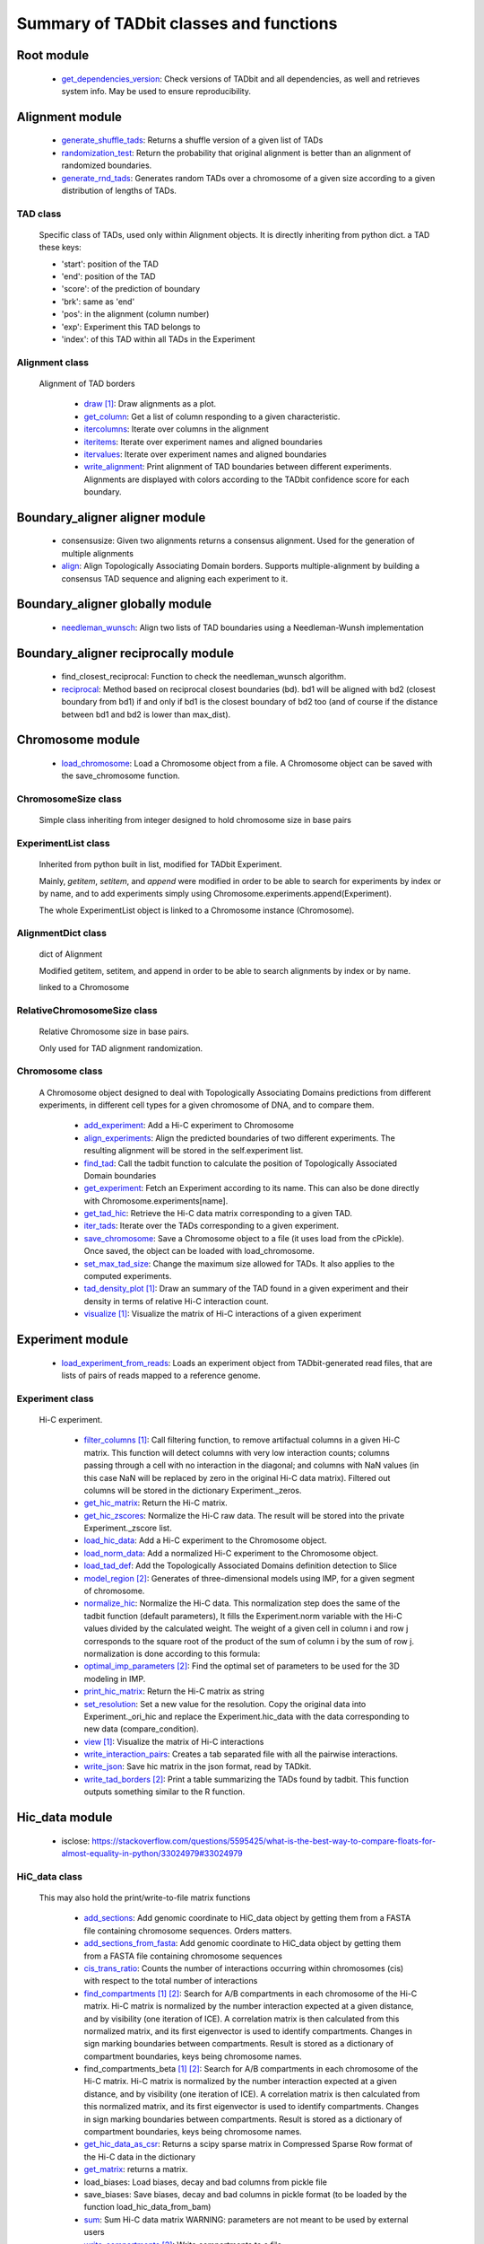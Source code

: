 =======================================
Summary of TADbit classes and functions
=======================================


Root module
-----------

   - `get_dependencies_version <http://3dgenomes.github.io/TADbit/reference/reference_utils.html#pytadbit.get_dependencies_version>`_: Check versions of TADbit and all dependencies, as well and retrieves system                                             info. May be used to ensure reproducibility.

Alignment module
----------------

   - `generate_shuffle_tads <http://3dgenomes.github.io/TADbit/reference/reference_boundary_alignment.html#pytadbit.alignment.generate_shuffle_tads>`_: Returns a shuffle version of a given list of TADs

   - `randomization_test <http://3dgenomes.github.io/TADbit/reference/reference_boundary_alignment.html#pytadbit.alignment.randomization_test>`_: Return the probability that original alignment is better than an                                             alignment of randomized boundaries.

   - `generate_rnd_tads <http://3dgenomes.github.io/TADbit/reference/reference_boundary_alignment.html#pytadbit.alignment.generate_rnd_tads>`_: Generates random TADs over a chromosome of a given size according to a given                                             distribution of lengths of TADs.

TAD class
+++++++++
                      Specific class of TADs, used only within Alignment objects.
                      It is directly inheriting from python dict.
                      a TAD these keys:
                      
                      - 'start': position of the TAD
                      - 'end': position of the TAD
                      - 'score': of the prediction of boundary
                      - 'brk': same as 'end'
                      - 'pos': in the alignment (column number)
                      - 'exp': Experiment this TAD belongs to
                      - 'index': of this TAD within all TADs in the Experiment

Alignment class
+++++++++++++++
    Alignment of TAD borders

      - `draw <http://3dgenomes.github.io/TADbit/reference/reference_boundary_alignment.html#pytadbit.alignment.Alignment.draw>`_ [#first]_: Draw alignments as a plot.

      - `get_column <http://3dgenomes.github.io/TADbit/reference/reference_boundary_alignment.html#pytadbit.alignment.Alignment.get_column>`_: Get a list of column responding to a given characteristic.

      - `itercolumns <http://3dgenomes.github.io/TADbit/reference/reference_boundary_alignment.html#pytadbit.alignment.Alignment.itercolumns>`_: Iterate over columns in the alignment

      - `iteritems <http://3dgenomes.github.io/TADbit/reference/reference_boundary_alignment.html#pytadbit.alignment.Alignment.iteritems>`_: Iterate over experiment names and aligned boundaries

      - `itervalues <http://3dgenomes.github.io/TADbit/reference/reference_boundary_alignment.html#pytadbit.alignment.Alignment.itervalues>`_: Iterate over experiment names and aligned boundaries

      - `write_alignment <http://3dgenomes.github.io/TADbit/reference/reference_boundary_alignment.html#pytadbit.alignment.Alignment.write_alignment>`_: Print alignment of TAD boundaries between different experiments.                                             Alignments are displayed with colors according to the TADbit                                             confidence score for each boundary.

Boundary_aligner aligner module
-------------------------------

   - consensusize:                           Given two alignments returns a consensus alignment. Used for the generation                                             of multiple alignments

   - `align <http://3dgenomes.github.io/TADbit/reference/reference_aligner.html#pytadbit.boundary_aligner.aligner.align>`_: Align Topologically Associating Domain borders. Supports multiple-alignment                                             by building a consensus TAD sequence and aligning each experiment to it.

Boundary_aligner globally module
--------------------------------

   - `needleman_wunsch <http://3dgenomes.github.io/TADbit/reference/reference_aligner.html#pytadbit.boundary_aligner.globally.needleman_wunsch>`_: Align two lists of TAD boundaries using a Needleman-Wunsh implementation

Boundary_aligner reciprocally module
------------------------------------

   - find_closest_reciprocal:                Function to check the needleman_wunsch algorithm.

   - `reciprocal <http://3dgenomes.github.io/TADbit/reference/reference_aligner.html#pytadbit.boundary_aligner.reciprocally.reciprocal>`_: Method based on reciprocal closest boundaries (bd). bd1 will be aligned                                             with bd2 (closest boundary from bd1) if and only if bd1 is the closest                                             boundary of bd2 too (and of course if the distance between bd1 and bd2 is                                             lower than max_dist).

Chromosome module
-----------------

   - `load_chromosome <http://3dgenomes.github.io/TADbit/reference/reference_chromosome.html#pytadbit.chromosome.load_chromosome>`_: Load a Chromosome object from a file. A Chromosome object can be saved with                                             the save_chromosome function.

ChromosomeSize class
++++++++++++++++++++
                      Simple class inheriting from integer designed to hold chromosome size in
                      base pairs

ExperimentList class
++++++++++++++++++++
                      Inherited from python built in list, modified for TADbit
                      Experiment.
                      
                      Mainly, `getitem`, `setitem`, and `append` were modified in order to
                      be able to search for experiments by index or by name, and to add
                      experiments simply using Chromosome.experiments.append(Experiment).
                      
                      The whole ExperimentList object is linked to a Chromosome instance
                      (Chromosome).

AlignmentDict class
+++++++++++++++++++
                      dict of Alignment
                      
                      Modified getitem, setitem, and append in order to be able to search
                      alignments by index or by name.
                      
                      linked to a Chromosome

RelativeChromosomeSize class
++++++++++++++++++++++++++++
                      Relative Chromosome size in base pairs.
                      
                      Only used for TAD alignment randomization.

Chromosome class
++++++++++++++++
    A Chromosome object designed to deal with Topologically Associating Domains
    predictions from different experiments, in different cell types for a given
    chromosome of DNA, and to compare them.

      - `add_experiment <http://3dgenomes.github.io/TADbit/reference/reference_chromosome.html#pytadbit.chromosome.Chromosome.add_experiment>`_: Add a Hi-C experiment to Chromosome

      - `align_experiments <http://3dgenomes.github.io/TADbit/reference/reference_chromosome.html#pytadbit.chromosome.Chromosome.align_experiments>`_: Align the predicted boundaries of two different experiments. The                                             resulting alignment will be stored in the self.experiment list.

      - `find_tad <http://3dgenomes.github.io/TADbit/reference/reference_chromosome.html#pytadbit.chromosome.Chromosome.find_tad>`_: Call the tadbit function to calculate the                                             position of Topologically Associated Domain boundaries

      - `get_experiment <http://3dgenomes.github.io/TADbit/reference/reference_chromosome.html#pytadbit.chromosome.Chromosome.get_experiment>`_: Fetch an Experiment according to its name.                                             This can also be done directly with Chromosome.experiments[name].

      - `get_tad_hic <http://3dgenomes.github.io/TADbit/reference/reference_chromosome.html#pytadbit.chromosome.Chromosome.get_tad_hic>`_: Retrieve the Hi-C data matrix corresponding to a given TAD.

      - `iter_tads <http://3dgenomes.github.io/TADbit/reference/reference_chromosome.html#pytadbit.chromosome.Chromosome.iter_tads>`_: Iterate over the TADs corresponding to a given experiment.

      - `save_chromosome <http://3dgenomes.github.io/TADbit/reference/reference_chromosome.html#pytadbit.chromosome.Chromosome.save_chromosome>`_: Save a Chromosome object to a file (it uses load from                                             the cPickle). Once saved, the object can be loaded with                                             load_chromosome.

      - `set_max_tad_size <http://3dgenomes.github.io/TADbit/reference/reference_chromosome.html#pytadbit.chromosome.Chromosome.set_max_tad_size>`_: Change the maximum size allowed for TADs. It also applies to the                                             computed experiments.

      - `tad_density_plot <http://3dgenomes.github.io/TADbit/reference/reference_chromosome.html#pytadbit.chromosome.Chromosome.tad_density_plot>`_ [#first]_: Draw an summary of the TAD found in a given experiment and their density                                             in terms of relative Hi-C interaction count.

      - `visualize <http://3dgenomes.github.io/TADbit/reference/reference_chromosome.html#pytadbit.chromosome.Chromosome.visualize>`_ [#first]_: Visualize the matrix of Hi-C interactions of a given experiment

Experiment module
-----------------

   - `load_experiment_from_reads <http://3dgenomes.github.io/TADbit/reference/reference_experiment.html#pytadbit.experiment.load_experiment_from_reads>`_: Loads an experiment object from TADbit-generated read files, that are lists                                             of pairs of reads mapped to a reference genome.

Experiment class
++++++++++++++++
    Hi-C experiment.

      - `filter_columns <http://3dgenomes.github.io/TADbit/reference/reference_experiment.html#pytadbit.experiment.Experiment.filter_columns>`_ [#first]_: Call filtering function, to remove artifactual columns in a given Hi-C                                             matrix. This function will detect columns with very low interaction                                             counts; columns passing through a cell with no interaction in the                                             diagonal; and columns with NaN values (in this case NaN will be replaced                                             by zero in the original Hi-C data matrix). Filtered out columns will be                                             stored in the dictionary Experiment._zeros.

      - `get_hic_matrix <http://3dgenomes.github.io/TADbit/reference/reference_experiment.html#pytadbit.experiment.Experiment.get_hic_matrix>`_: Return the Hi-C matrix.

      - `get_hic_zscores <http://3dgenomes.github.io/TADbit/reference/reference_experiment.html#pytadbit.experiment.Experiment.get_hic_zscores>`_: Normalize the Hi-C raw data. The result will be stored into                                             the private Experiment._zscore list.

      - `load_hic_data <http://3dgenomes.github.io/TADbit/reference/reference_experiment.html#pytadbit.experiment.Experiment.load_hic_data>`_: Add a Hi-C experiment to the Chromosome object.

      - `load_norm_data <http://3dgenomes.github.io/TADbit/reference/reference_experiment.html#pytadbit.experiment.Experiment.load_norm_data>`_: Add a normalized Hi-C experiment to the Chromosome object.

      - `load_tad_def <http://3dgenomes.github.io/TADbit/reference/reference_experiment.html#pytadbit.experiment.Experiment.load_tad_def>`_: Add the Topologically Associated Domains definition detection to Slice

      - `model_region <http://3dgenomes.github.io/TADbit/reference/reference_experiment.html#pytadbit.experiment.Experiment.model_region>`_ [#second]_: Generates of three-dimensional models using IMP, for a given segment of                                             chromosome.

      - `normalize_hic <http://3dgenomes.github.io/TADbit/reference/reference_experiment.html#pytadbit.experiment.Experiment.normalize_hic>`_: Normalize the Hi-C data. This normalization step does the same of                                             the tadbit function (default parameters),                                                                                          It fills the Experiment.norm variable with the Hi-C values divided by                                             the calculated weight.                                                                                          The weight of a given cell in column i and row j corresponds to the                                             square root of the product of the sum of column i by the sum of row                                             j.                                                                                          normalization is done according to this formula:

      - `optimal_imp_parameters <http://3dgenomes.github.io/TADbit/reference/reference_experiment.html#pytadbit.experiment.Experiment.optimal_imp_parameters>`_ [#second]_: Find the optimal set of parameters to be used for the 3D modeling in                                             IMP.

      - `print_hic_matrix <http://3dgenomes.github.io/TADbit/reference/reference_experiment.html#pytadbit.experiment.Experiment.print_hic_matrix>`_: Return the Hi-C matrix as string

      - `set_resolution <http://3dgenomes.github.io/TADbit/reference/reference_experiment.html#pytadbit.experiment.Experiment.set_resolution>`_: Set a new value for the resolution. Copy the original data into                                             Experiment._ori_hic and replace the Experiment.hic_data                                             with the data corresponding to new data                                             (compare_condition).

      - `view <http://3dgenomes.github.io/TADbit/reference/reference_experiment.html#pytadbit.experiment.Experiment.view>`_ [#first]_: Visualize the matrix of Hi-C interactions

      - `write_interaction_pairs <http://3dgenomes.github.io/TADbit/reference/reference_experiment.html#pytadbit.experiment.Experiment.write_interaction_pairs>`_: Creates a tab separated file with all the pairwise interactions.

      - `write_json <http://3dgenomes.github.io/TADbit/reference/reference_experiment.html#pytadbit.experiment.Experiment.write_json>`_: Save hic matrix in the json format, read by TADkit.

      - `write_tad_borders <http://3dgenomes.github.io/TADbit/reference/reference_experiment.html#pytadbit.experiment.Experiment.write_tad_borders>`_ [#second]_: Print a table summarizing the TADs found by tadbit. This function outputs                                             something similar to the R function.

Hic_data module
---------------

   - isclose:                                https://stackoverflow.com/questions/5595425/what-is-the-best-way-to-compare-floats-for-almost-equality-in-python/33024979#33024979

HiC_data class
++++++++++++++
    This may also hold the print/write-to-file matrix functions

      - `add_sections <http://3dgenomes.github.io/TADbit/reference/reference_hic_data.html#pytadbit.parsers.hic_parser.HiC_data.add_sections>`_: Add genomic coordinate to HiC_data object by getting them from a FASTA                                             file containing chromosome sequences. Orders matters.

      - `add_sections_from_fasta <http://3dgenomes.github.io/TADbit/reference/reference_hic_data.html#pytadbit.parsers.hic_parser.HiC_data.add_sections_from_fasta>`_: Add genomic coordinate to HiC_data object by getting them from a FASTA                                             file containing chromosome sequences

      - `cis_trans_ratio <http://3dgenomes.github.io/TADbit/reference/reference_hic_data.html#pytadbit.parsers.hic_parser.HiC_data.cis_trans_ratio>`_: Counts the number of interactions occurring within chromosomes (cis) with                                             respect to the total number of interactions

      - `find_compartments <http://3dgenomes.github.io/TADbit/reference/reference_hic_data.html#pytadbit.parsers.hic_parser.HiC_data.find_compartments>`_ [#first]_ [#second]_: Search for A/B compartments in each chromosome of the Hi-C matrix.                                             Hi-C matrix is normalized by the number interaction expected at a given                                             distance, and by visibility (one iteration of ICE). A correlation matrix                                             is then calculated from this normalized matrix, and its first                                             eigenvector is used to identify compartments. Changes in sign marking                                             boundaries between compartments.                                             Result is stored as a dictionary of compartment boundaries, keys being                                             chromosome names.

      - find_compartments_beta [#first]_ [#second]_: Search for A/B compartments in each chromosome of the Hi-C matrix.                                             Hi-C matrix is normalized by the number interaction expected at a given                                             distance, and by visibility (one iteration of ICE). A correlation matrix                                             is then calculated from this normalized matrix, and its first                                             eigenvector is used to identify compartments. Changes in sign marking                                             boundaries between compartments.                                             Result is stored as a dictionary of compartment boundaries, keys being                                             chromosome names.

      - `get_hic_data_as_csr <http://3dgenomes.github.io/TADbit/reference/reference_hic_data.html#pytadbit.parsers.hic_parser.HiC_data.get_hic_data_as_csr>`_: Returns a scipy sparse matrix in Compressed Sparse Row format of the Hi-C data in the dictionary

      - `get_matrix <http://3dgenomes.github.io/TADbit/reference/reference_hic_data.html#pytadbit.parsers.hic_parser.HiC_data.get_matrix>`_: returns a matrix.

      - load_biases:                         Load biases, decay and bad columns from pickle file

      - save_biases:                         Save biases, decay and bad columns in pickle format (to be loaded by                                             the function load_hic_data_from_bam)

      - `sum <http://3dgenomes.github.io/TADbit/reference/reference_hic_data.html#pytadbit.parsers.hic_parser.HiC_data.sum>`_: Sum Hi-C data matrix                                             WARNING: parameters are not meant to be used by external users

      - `write_compartments <http://3dgenomes.github.io/TADbit/reference/reference_hic_data.html#pytadbit.parsers.hic_parser.HiC_data.write_compartments>`_ [#second]_: Write compartments to a file.

      - `write_coord_table <http://3dgenomes.github.io/TADbit/reference/reference_hic_data.html#pytadbit.parsers.hic_parser.HiC_data.write_coord_table>`_: writes a coordinate table to a file.

      - `write_matrix <http://3dgenomes.github.io/TADbit/reference/reference_hic_data.html#pytadbit.parsers.hic_parser.HiC_data.write_matrix>`_: writes the matrix to a file.

      - `yield_matrix <http://3dgenomes.github.io/TADbit/reference/reference_hic_data.html#pytadbit.parsers.hic_parser.HiC_data.yield_matrix>`_: Yields a matrix line by line.                                             Bad row/columns are returned as null row/columns.

Mapping module
--------------

   - gt_reads:                               Compare reads accounting for multicontacts

   - `get_intersection <http://3dgenomes.github.io/TADbit/reference/reference_mapping.html#pytadbit.mapping.get_intersection>`_: Merges the two files corresponding to each reads sides. Reads found in both                                             files are merged and written in an output file.                                                                                          Dealing with multiple contacts:                                             - a pairwise contact is created for each possible combnation of the                                             multicontacts.                                             - if no other fragment from this read are mapped than, both are kept                                             - otherwise, they are merged into one longer (as if they were mapped                                             in the positive strand)

   - eq_reads:                               Compare reads accounting for multicontacts

   - merge_bams:                             Merge two bam files with samtools into one.

   - `merge_2d_beds <http://3dgenomes.github.io/TADbit/reference/reference_mapping.html#pytadbit.mapping.merge_2d_beds>`_: Merge two result files (file resulting from get_intersection or from                                             the filtering) into one.

Mapping analyze module
----------------------

   - `eig_correlate_matrices <http://3dgenomes.github.io/TADbit/reference/reference_mapping.html#pytadbit.mapping.analyze.eig_correlate_matrices>`_ [#first]_ [#second]_: Compare the interactions of two Hi-C matrices using their 6 first                                             eigenvectors, with Pearson correlation

   - `plot_genomic_distribution <http://3dgenomes.github.io/TADbit/reference/reference_mapping.html#pytadbit.mapping.analyze.plot_genomic_distribution>`_ [#first]_ [#second]_: Plot the number of reads in bins along the genome (or along a given                                             chromosome).

   - `plot_strand_bias_by_distance <http://3dgenomes.github.io/TADbit/reference/reference_mapping.html#pytadbit.mapping.analyze.plot_strand_bias_by_distance>`_ [#first]_: Classify reads into four categories depending on the strand on which each                                             of its end is mapped, and plots the proportion of each of these categories                                             in function of the genomic distance between them.                                                                                          Only full mapped reads mapped on two diferent restriction fragments (still                                             same chromosome) are considered.                                                                                          The four categories are:                                             - Both read-ends mapped on the same strand (forward)                                             - Both read-ends mapped on the same strand (reverse)                                             - Both read-ends mapped on the different strand (facing), like extra-dangling-ends                                             - Both read-ends mapped on the different strand (opposed), like extra-self-circles

   - `hic_map <http://3dgenomes.github.io/TADbit/reference/reference_mapping.html#pytadbit.mapping.analyze.hic_map>`_ [#first]_ [#second]_: function to retrieve data from HiC-data object. Data can be stored as                                             a square matrix, or drawn using matplotlib

   - `correlate_matrices <http://3dgenomes.github.io/TADbit/reference/reference_mapping.html#pytadbit.mapping.analyze.correlate_matrices>`_ [#first]_ [#second]_: Compare the interactions of two Hi-C matrices at a given distance,                                             with Spearman rank correlation.                                                                                          Also computes the SCC reproducibility score as in HiCrep (see                                             https://doi.org/10.1101/gr.220640.117).

   - get_reproducibility:                    Compute reproducibility score similarly to HiC-spector                                             (https://doi.org/10.1093/bioinformatics/btx152)

   - `plot_iterative_mapping <http://3dgenomes.github.io/TADbit/reference/reference_mapping.html#pytadbit.mapping.analyze.plot_iterative_mapping>`_ [#first]_: Plots the number of reads mapped at each step of the mapping process (in the                                             case of the iterative mapping, each step is mapping process with a given                                             size of fragments).

   - `plot_distance_vs_interactions <http://3dgenomes.github.io/TADbit/reference/reference_mapping.html#pytadbit.mapping.analyze.plot_distance_vs_interactions>`_ [#first]_: Plot the number of interactions observed versus the genomic distance between                                             the mapped ends of the read. The slope is expected to be around -1, in                                             logarithmic scale and between 700 kb and 10 Mb (according to the prediction                                             of the fractal globule model).

   - fragment_size [#first]_:                Plots the distribution of dangling-ends lengths

   - `insert_sizes <http://3dgenomes.github.io/TADbit/reference/reference_mapping.html#pytadbit.mapping.analyze.insert_sizes>`_ [#first]_: Deprecated function, use fragment_size

Mapping filter module
---------------------

   - `apply_filter <http://3dgenomes.github.io/TADbit/reference/reference_mapping.html#pytadbit.mapping.filter.apply_filter>`_ [#second]_: Create a new file with reads filtered

   - `filter_reads <http://3dgenomes.github.io/TADbit/reference/reference_mapping.html#pytadbit.mapping.filter.filter_reads>`_ [#second]_: Filter mapped pair of reads in order to remove experimental artifacts (e.g.                                             dangling-ends, self-circle, PCR artifacts

Mapping full_mapper module
--------------------------

   - transform_fastq:                        Given a FASTQ file it can split it into chunks of a given number of reads,                                             trim each read according to a start/end positions or split them into                                             restriction enzyme fragments

   - `full_mapping <http://3dgenomes.github.io/TADbit/reference/reference_mapping.html#pytadbit.mapping.full_mapper.full_mapping>`_: Maps FASTQ reads to an indexed reference genome. Mapping can be done either                                             without knowledge of the restriction enzyme used, or for experiments                                             performed without one, like Micro-C (iterative mapping), or using the                                             ligation sites created from the digested ends (fragment-based mapping).

Mapping restriction_enzymes module
----------------------------------

   - map_re_sites_nochunk:                   map all restriction enzyme (RE) sites of a given enzyme in a genome.                                             Position of a RE site is defined as the genomic coordinate of the first                                             nucleotide after the first cut (genomic coordinate starts at 1).                                                                                                                                       In the case of HindIII the genomic coordinate is this one:                                                                                          123456 789

   - religateds:                             returns the resulting list of all possible sequences after religation of two                                             digested and repaired ends.

   - `repaired <http://3dgenomes.github.io/TADbit/reference/reference_mapping.html#pytadbit.mapping.restriction_enzymes.repaired>`_: returns the resulting sequence after reparation of two digested and repaired                                             ends, marking dangling ends.

   - `map_re_sites <http://3dgenomes.github.io/TADbit/reference/reference_mapping.html#pytadbit.mapping.restriction_enzymes.map_re_sites>`_: map all restriction enzyme (RE) sites of a given enzyme in a genome.                                             Position of a RE site is defined as the genomic coordinate of the first                                             nucleotide after the first cut (genomic coordinate starts at 1).                                                                                                                                       In the case of HindIII the genomic coordinate is this one:                                                                                          123456 789

   - identify_re:                            Search most probable restriction enzyme used in the Hi-C experiment.                                             Uses binomial test and some heuristics.

   - iupac2regex:                            Convert target sites with IUPAC nomenclature to regex pattern

Modelling imp_modelling module
------------------------------

   - `generate_3d_models <http://3dgenomes.github.io/TADbit/reference/reference_modelling_structuralmodels.html#pytadbit.modelling.imp_modelling.generate_3d_models>`_ [#second]_: This function generates three-dimensional models starting from Hi-C data.                                             The final analysis will be performed on the n_keep top models.

Modelling impmodel module
-------------------------

   - `load_impmodel_from_xyz <http://3dgenomes.github.io/TADbit/reference/reference_imp_model.html#pytadbit.modelling.impmodel.load_impmodel_from_xyz>`_: Loads an IMPmodel object using an xyz file of the form:

   - `load_impmodel_from_cmm <http://3dgenomes.github.io/TADbit/reference/reference_imp_model.html#pytadbit.modelling.impmodel.load_impmodel_from_cmm>`_: Loads an IMPmodel object using an cmm file of the form:

IMPmodel class
++++++++++++++
    A container for the IMP modeling results.

      - `objective_function <http://3dgenomes.github.io/TADbit/reference/reference_imp_model.html#pytadbit.modelling.impmodel.IMPmodel.objective_function>`_ [#first]_: This function plots the objective function value per each Monte-Carlo                                             step.

Modelling impoptimizer module
-----------------------------

IMPoptimizer class
++++++++++++++++++
    This class optimizes a set of parameters (scale, kbending, maxdist, lowfreq, and
    upfreq) in order to maximize the correlation between the contact matrix computed on
    the generted models (generated by IMP, or lammps) and the input contact map.

      - `get_best_parameters_dict <http://3dgenomes.github.io/TADbit/reference/reference_imp_optimizer.html#pytadbit.imp.impoptimizer.IMPoptimizer.get_best_parameters_dict>`_: 

      - `load_from_file <http://3dgenomes.github.io/TADbit/reference/reference_imp_optimizer.html#pytadbit.imp.impoptimizer.IMPoptimizer.load_from_file>`_: Loads the optimized parameters from a file generated with the function:                                             pytadbit.modelling.impoptimizer.IMPoptimizer.write_result.                                             This function does not overwrite the parameters that were already                                             loaded or calculated.

      - `load_grid_search <http://3dgenomes.github.io/TADbit/reference/reference_imp_optimizer.html#pytadbit.imp.impoptimizer.IMPoptimizer.load_grid_search>`_: Loads one file or a list of files containing pre-calculated Structural                                             Models (keep_models parameter used). And correlate each set of models                                             with real data. Useful to run different correlation on the same data                                             avoiding to re-calculate each time the models.

      - `plot_2d <http://3dgenomes.github.io/TADbit/reference/reference_imp_optimizer.html#pytadbit.imp.impoptimizer.IMPoptimizer.plot_2d>`_ [#first]_: A grid of heatmaps representing the result of the optimization.

      - `run_grid_search <http://3dgenomes.github.io/TADbit/reference/reference_imp_optimizer.html#pytadbit.imp.impoptimizer.IMPoptimizer.run_grid_search>`_ [#second]_: This function calculates the correlation between the models generated                                             by IMP and the input data for the four main IMP parameters (scale,                                             kbending, maxdist, lowfreq and upfreq) in the given ranges of values.                                             The range can be expressed as a list.

      - `write_result <http://3dgenomes.github.io/TADbit/reference/reference_imp_optimizer.html#pytadbit.imp.impoptimizer.IMPoptimizer.write_result>`_: This function writes a log file of all the values tested for each                                             parameter, and the resulting correlation value.                                                                                          This file can be used to load or merge data a posteriori using                                             the function pytadbit.modelling.impoptimizer.IMPoptimizer.load_from_file

Modelling structuralmodel module
--------------------------------

IMPmodel class
++++++++++++++
    A container for the IMP modeling results.

      - `accessible_surface <http://3dgenomes.github.io/TADbit/reference/reference_modelling_structuralmodel.html#pytadbit.modelling.impmodel.StructuralModel.accessible_surface>`_ [#first]_: Calculates a mesh surface around the model (distance equal to input                                             **radius**) and checks if each point of this mesh could be replaced by                                             an object (i.e. a protein) of a given **radius**                                                                                          Outer part of the model can be excluded from the estimation of                                             accessible surface, as the occupancy outside the model is unknown (see                                             superradius option).

      - `center_of_mass <http://3dgenomes.github.io/TADbit/reference/reference_modelling_structuralmodel.html#pytadbit.modelling.impmodel.StructuralModel.center_of_mass>`_: Gives the center of mass of a model

      - `contour <http://3dgenomes.github.io/TADbit/reference/reference_modelling_structuralmodel.html#pytadbit.modelling.impmodel.StructuralModel.contour>`_: Total length of the model

      - `cube_side <http://3dgenomes.github.io/TADbit/reference/reference_modelling_structuralmodel.html#pytadbit.modelling.impmodel.StructuralModel.cube_side>`_: Calculates the side of a cube containing the model.

      - `cube_volume <http://3dgenomes.github.io/TADbit/reference/reference_modelling_structuralmodel.html#pytadbit.modelling.impmodel.StructuralModel.cube_volume>`_: Calculates the volume of a cube containing the model.

      - `distance <http://3dgenomes.github.io/TADbit/reference/reference_utils.html#pytadbit.utils.three_dim_stats.distance>`_: Calculates the distance between one point of the model and an external                                             coordinate

      - `inaccessible_particles <http://3dgenomes.github.io/TADbit/reference/reference_modelling_structuralmodel.html#pytadbit.modelling.impmodel.StructuralModel.inaccessible_particles>`_: Gives the number of loci/particles that are accessible to an object                                             (i.e. a protein) of a given size.

      - `longest_axe <http://3dgenomes.github.io/TADbit/reference/reference_modelling_structuralmodel.html#pytadbit.modelling.impmodel.StructuralModel.longest_axe>`_: Gives the distance between most distant particles of the model

      - `min_max_by_axis <http://3dgenomes.github.io/TADbit/reference/reference_modelling_structuralmodel.html#pytadbit.modelling.impmodel.StructuralModel.min_max_by_axis>`_: Calculates the minimum and maximum coordinates of the model

      - `persistence_length <http://3dgenomes.github.io/TADbit/reference/reference_modelling_structuralmodel.html#pytadbit.modelling.impmodel.StructuralModel.persistence_length>`_: Calculates the persistence length (Lp) of given section of the model.                                             Persistence length is calculated according to [Bystricky2004] :

      - `radius_of_gyration <http://3dgenomes.github.io/TADbit/reference/reference_modelling_structuralmodel.html#pytadbit.modelling.impmodel.StructuralModel.radius_of_gyration>`_: Calculates the radius of gyration or gyradius of the model                                                                                          Defined as:

      - `shortest_axe <http://3dgenomes.github.io/TADbit/reference/reference_modelling_structuralmodel.html#pytadbit.modelling.impmodel.StructuralModel.shortest_axe>`_: Minimum distance between two particles in the model

      - `view_model <http://3dgenomes.github.io/TADbit/reference/reference_modelling_structuralmodel.html#pytadbit.modelling.impmodel.StructuralModel.view_model>`_ [#first]_: Visualize a selected model in the three dimensions. (either with Chimera                                             or through matplotlib).

      - `write_cmm <http://3dgenomes.github.io/TADbit/reference/reference_modelling_structuralmodel.html#pytadbit.modelling.impmodel.StructuralModel.write_cmm>`_ [#second]_: Save a model in the cmm format, read by Chimera                                             (http://www.cgl.ucsf.edu/chimera).                                                                                          **Note:** If none of model_num, models or cluster parameter are set,                                             ALL the models will be written.

      - `write_xyz <http://3dgenomes.github.io/TADbit/reference/reference_modelling_structuralmodel.html#pytadbit.modelling.impmodel.StructuralModel.write_xyz>`_ [#second]_: Writes a xyz file containing the 3D coordinates of each particle in the                                             model.                                             Outfile is tab separated column with the bead number being the                                             first column, then the genomic coordinate and finally the 3                                             coordinates X, Y and Z                                                                                          **Note:** If none of model_num, models or cluster parameter are set,                                             ALL the models will be written.

      - write_xyz_babel [#second]_:          Writes a xyz file containing the 3D coordinates of each particle in the                                             model using a file format compatible with babel                                             (http://openbabel.org/wiki/XYZ_%28format%29).                                             Outfile is tab separated column with the bead number being the                                             first column, then the genomic coordinate and finally the 3                                             coordinates X, Y and Z                                             **Note:** If none of model_num, models or cluster parameter are set,                                             ALL the models will be written.

Modelling structuralmodels module
---------------------------------

   - `load_structuralmodels <http://3dgenomes.github.io/TADbit/reference/reference_modelling_structuralmodels.html#pytadbit.modelling.structuralmodels.load_structuralmodels>`_: Loads StructuralModels from a file                                             (generated with                                             save_models).

StructuralModels class
++++++++++++++++++++++
    This class contains three-dimensional models generated from a single Hi-C
    data. They can be reached either by their index (integer representing their
    rank according to objective function value), or by their IMP random intial
    number (as string).

      - `accessibility <http://3dgenomes.github.io/TADbit/reference/reference_modelling_structuralmodels.html#pytadbit.modelling.structuralmodels.StructuralModels.accessibility>`_ [#first]_ [#second]_: Calculates a mesh surface around the model (distance equal to input                                             **radius**) and checks if each point of this mesh could be replaced by                                             an object (i.e. a protein) of a given **radius**                                                                                          Outer part of the model can be excluded from the estimation of                                             accessible surface, as the occupancy outside the model is unkown (see                                             superradius option).

      - `align_models <http://3dgenomes.github.io/TADbit/reference/reference_modelling_structuralmodels.html#pytadbit.modelling.structuralmodels.StructuralModels.align_models>`_: Three-dimensional aligner for structural models.

      - `angle_between_3_particles <http://3dgenomes.github.io/TADbit/reference/reference_modelling_structuralmodels.html#pytadbit.modelling.structuralmodels.StructuralModels.angle_between_3_particles>`_: Calculates the angle between 3 particles.                                                                                                                                       Given three particles A, B and C, the angle g (angle ACB, shown below):

      - `average_model <http://3dgenomes.github.io/TADbit/reference/reference_modelling_structuralmodels.html#pytadbit.modelling.structuralmodels.StructuralModels.average_model>`_: Builds and returns an average model representing a given group of models

      - `centroid_model <http://3dgenomes.github.io/TADbit/reference/reference_modelling_structuralmodels.html#pytadbit.modelling.structuralmodels.StructuralModels.centroid_model>`_: Estimates and returns the centroid model of a given group of models.

      - `cluster_analysis_dendrogram <http://3dgenomes.github.io/TADbit/reference/reference_modelling_structuralmodels.html#pytadbit.modelling.structuralmodels.StructuralModels.cluster_analysis_dendrogram>`_ [#first]_: Representation of the clustering results. The length of the leaves if                                             proportional to the final objective function value of each model. The                                             branch widths are proportional to the number of models in a given                                             cluster (or group of clusters, if it is an internal branch).

      - `cluster_models <http://3dgenomes.github.io/TADbit/reference/reference_modelling_structuralmodels.html#pytadbit.modelling.structuralmodels.StructuralModels.cluster_models>`_: This function performs a clustering analysis of the generated models                                             based on structural comparison. The result will be stored in                                             StructuralModels.clusters                                                                                          Clustering is done according to a score of pairwise comparison                                             calculated as:

      - `contact_map <http://3dgenomes.github.io/TADbit/reference/reference_modelling_structuralmodels.html#pytadbit.modelling.structuralmodels.StructuralModels.contact_map>`_ [#first]_ [#second]_: Plots a contact map representing the frequency of interaction (defined                                             by a distance cutoff) between two particles.

      - `correlate_with_real_data <http://3dgenomes.github.io/TADbit/reference/reference_modelling_structuralmodels.html#pytadbit.modelling.structuralmodels.StructuralModels.correlate_with_real_data>`_ [#first]_: Plots the result of a correlation between a given group of models and                                             original Hi-C data.

      - `deconvolve <http://3dgenomes.github.io/TADbit/reference/reference_modelling_structuralmodels.html#pytadbit.modelling.structuralmodels.StructuralModels.deconvolve>`_ [#first]_: This function performs a deconvolution analysis of a given froup of models.                                             It first clusters models based on structural comparison (dRMSD), and                                             then, performs a differential contact map between each possible pair                                             of cluster.

      - `define_best_models <http://3dgenomes.github.io/TADbit/reference/reference_modelling_structuralmodels.html#pytadbit.modelling.structuralmodels.StructuralModels.define_best_models>`_: Defines the number of top models (based on the objective function) to                                             keep. If keep_all is set to True in                                             generate_3d_models or in                                             model_region, then the full set                                             of models (n_models parameter) will be used, otherwise only the n_keep                                             models will be available.

      - `density_plot <http://3dgenomes.github.io/TADbit/reference/reference_modelling_structuralmodels.html#pytadbit.modelling.structuralmodels.StructuralModels.density_plot>`_ [#first]_ [#second]_: Plots the number of nucleotides per nm of chromatin vs the modeled                                             region bins.

      - `dihedral_angle <http://3dgenomes.github.io/TADbit/reference/reference_modelling_structuralmodels.html#pytadbit.modelling.structuralmodels.StructuralModels.dihedral_angle>`_: Calculates the dihedral angle between 2 planes formed by 5 particles                                             (one common to both planes).

      - `fetch_model_by_rand_init <http://3dgenomes.github.io/TADbit/reference/reference_modelling_structuralmodels.html#pytadbit.modelling.structuralmodels.StructuralModels.fetch_model_by_rand_init>`_: Models are stored according to their objective function value (first                                             best), but in order to reproduce a model, we need its initial random                                             number. This method helps to fetch the model corresponding to a given                                             initial random number stored under                                             StructuralModels.models[N]['rand_init'].

      - `get_contact_matrix <http://3dgenomes.github.io/TADbit/reference/reference_modelling_structuralmodels.html#pytadbit.modelling.structuralmodels.StructuralModels.get_contact_matrix>`_: Returns a matrix with the number of interactions observed below a given                                             cutoff distance.

      - get_persistence_length [#first]_ [#second]_: Calculates the persistence length (Lp) of given section of the model.                                             Persistence length is calculated according to [Bystricky2004] :

      - infer_unrestrained_particle_coords:  if a given particle (and direct neighbors) have no restraints. Infer                                             the coordinates by linear interpolation using closest particles with                                             restraints.

      - `interactions <http://3dgenomes.github.io/TADbit/reference/reference_modelling_structuralmodels.html#pytadbit.modelling.structuralmodels.StructuralModels.interactions>`_ [#first]_ [#second]_: Plots, for each particle, the number of interactions (particles closer                                             than the given cut-off). The value given is the average for all models.

      - `median_3d_dist <http://3dgenomes.github.io/TADbit/reference/reference_modelling_structuralmodels.html#pytadbit.modelling.structuralmodels.StructuralModels.median_3d_dist>`_ [#first]_: Computes the median distance between two particles over a set of models

      - `model_consistency <http://3dgenomes.github.io/TADbit/reference/reference_modelling_structuralmodels.html#pytadbit.modelling.structuralmodels.StructuralModels.model_consistency>`_ [#first]_ [#second]_: Plots the particle consistency, over a given set of models, vs the                                             modeled region bins. The consistency is a measure of the variability                                             (or stability) of the modeled region (the higher the consistency value,                                             the higher stability).

      - `objective_function_model <http://3dgenomes.github.io/TADbit/reference/reference_modelling_structuralmodels.html#pytadbit.modelling.structuralmodels.StructuralModels.objective_function_model>`_ [#first]_: This function plots the objective function value per each Monte-Carlo                                             step

      - `particle_coordinates <http://3dgenomes.github.io/TADbit/reference/reference_modelling_structuralmodels.html#pytadbit.modelling.structuralmodels.StructuralModels.particle_coordinates>`_: Returns the mean coordinate of a given particle in a group of models.

      - `save_models <http://3dgenomes.github.io/TADbit/reference/reference_modelling_structuralmodels.html#pytadbit.modelling.structuralmodels.StructuralModels.save_models>`_ [#second]_: Saves all the models in pickle format (python object written to disk).

      - `view_centroid <http://3dgenomes.github.io/TADbit/reference/reference_modelling_structuralmodels.html#pytadbit.modelling.structuralmodels.StructuralModels.view_centroid>`_: shortcut for                                             view_models(tool='plot', show='highlighted', highlight='centroid')

      - `view_models <http://3dgenomes.github.io/TADbit/reference/reference_modelling_structuralmodels.html#pytadbit.modelling.structuralmodels.StructuralModels.view_models>`_ [#first]_: Visualize a selected model in the three dimensions (either with Chimera                                             or through matplotlib).

      - `walking_angle <http://3dgenomes.github.io/TADbit/reference/reference_modelling_structuralmodels.html#pytadbit.modelling.structuralmodels.StructuralModels.walking_angle>`_ [#first]_ [#second]_: Plots the angle between successive loci in a given model or set of                                             models. In order to limit the noise of the measure angle is calculated                                             between 3 loci, between each are two other loci. E.g. in the scheme                                             bellow, angle are calculated between loci A, D and G.

      - `walking_dihedral <http://3dgenomes.github.io/TADbit/reference/reference_modelling_structuralmodels.html#pytadbit.modelling.structuralmodels.StructuralModels.walking_dihedral>`_ [#first]_ [#second]_: Plots the dihedral angle between successive planes. A plane is formed by                                             3 successive loci.

      - `zscore_plot <http://3dgenomes.github.io/TADbit/reference/reference_modelling_structuralmodels.html#pytadbit.modelling.structuralmodels.StructuralModels.zscore_plot>`_ [#first]_: Generate 3 plots. Two heatmaps of the Z-scores used for modeling, one                                             of which is binary showing in red Z-scores higher than upper cut-off;                                             and in blue Z-scores lower than lower cut-off. Last plot is an histogram                                             of the distribution of Z-scores, showing selected regions. Histogram                                             also shows the fit to normal distribution.

Parsers bed_parser module
-------------------------

   - parse_mappability_bedGraph:             parse BEDgraph containing mappability.                                             GEM mappability file obtained with:                                                                                          gem-indexer -i hg38.fa -o hg38                                             gem-mappability -I hg38.gem -l 50 -o hg38.50mer -T 8                                             gem-2-wig -I hg38.gem -i hg38.50mer.mappability -o hg38.50mer                                             wigToBigWig hg38.50mer.wig hg38.50mer.sizes hg38.50mer.bw                                             bigWigToBedGraph hg38.50mer.bw  hg38.50mer.bedGraph

   - parse_bed:                              simple BED and BEDgraph parser that only checks for the fields 1, 2, 3 and 5                                             (or 1, 2 and 3 if 5 not availbale).

Parsers genome_parser module
----------------------------

   - get_gc_content:                         Get GC content by bins of a given size. Ns are nottaken into account in the                                             calculation, only the number of Gs and Cs over As, Ts, Gs and Cs

   - `parse_fasta <http://3dgenomes.github.io/TADbit/reference/reference_parser.html#pytadbit.parsers.genome_parser.parse_fasta>`_: Parse a list of fasta files, or just one fasta.                                                                                          WARNING: The order is important

Parsers hic_bam_parser module
-----------------------------

   - get_filters:                            get all filters

   - get_biases_region:                      Retrieve biases, decay, and bad bins from a dictionary, and re-index it                                             according to a region of interest.

   - bed2D_to_BAMhic:                        function adapted from Enrique Vidal <enrique.vidal@crg.eu> scipt to convert                                             2D beds into compressed BAM format.                                                                                          Gets the *_both_filled_map.tsv contacts from TADbit (and the corresponding                                             filter files) and outputs a modified indexed BAM with the following fields:                                                                                          - read ID                                             - filtering flag (see codes in header)                                             - chromosome ID of the first pair of the contact                                             - genomic position of the first pair of the contact                                             - MAPQ set to 0                                             - pseudo CIGAR with sequence length and info about current copy (P: first copy, S: second copy)                                             - chromosome ID of the second pair of the contact                                             - genomic position of the second pair of the contact                                             - mapped length of the second pair of the contact                                             - sequence is missing (*)                                             - quality is missing (*)                                             - TC tag indicating single (1) or multi contact (3 6

Parsers hic_parser module
-------------------------

   - optimal_reader:                         Reads a matrix generated by TADbit.                                             Can be slower than autoreader, but uses almost a third of the memory

   - autoreader:                             Auto-detect matrix format of HiC data file.

   - load_hic_data_from_bam:                 

   - abc_reader:                             Read matrix stored in 3 column format (bin1, bin2, value)

   - `read_matrix <http://3dgenomes.github.io/TADbit/reference/reference_parser.html#pytadbit.parsers.hic_parser.read_matrix>`_: Read and checks a matrix from a file (using                                             autoreader) or a list.

   - is_asymmetric:                          Helper functions for the autoreader.

   - `load_hic_data_from_reads <http://3dgenomes.github.io/TADbit/reference/reference_parser.html#pytadbit.parsers.hic_parser.load_hic_data_from_reads>`_: 

   - symmetrize_dico:                        Make an HiC_data object symmetric by summing two halves of the matrix

   - symmetrize:                             Make a matrix symmetric by summing two halves of the matrix

   - is_asymmetric_dico:                     Helper functions for the optimal_reader

AutoReadFail class
++++++++++++++++++
                      Exception to handle failed autoreader.

Parsers map_parser module
-------------------------

   - parse_map:                              Parse map files                                                                                          Keep a summary of the results into 2 tab-separated files that will contain 6                                             columns: read ID, Chromosome, position, strand (either 0 or 1), mapped                                             sequence lebgth, position of the closest upstream RE site, position of                                             the closest downstream RE site.                                                                                          The position of reads mapped on reverse strand will be computed from the end of                                             the read (original position + read length - 1)

Parsers sam_parser module
-------------------------

   - `parse_sam <http://3dgenomes.github.io/TADbit/reference/reference_parser.html#pytadbit.parsers.sam_parser.parse_sam>`_: Parse sam/bam file using pysam tools.                                                                                          Keep a summary of the results into 2 tab-separated files that will contain 6                                             columns: read ID, Chromosome, position, strand (either 0 or 1), mapped                                             sequence lebgth, position of the closest upstream RE site, position of                                             the closest downstream RE site

Parsers tad_parser module
-------------------------

   - `parse_tads <http://3dgenomes.github.io/TADbit/reference/reference_parser.html#pytadbit.parsers.tad_parser.parse_tads>`_: Parse a tab separated value file that contains the list of TADs of a given                                             experiment. This file might have been generated whith the                                             print_result_R or with the R binding for tadbit

Tad_clustering tad_cmo module
-----------------------------

   - virgin_score:                           Fill a matrix with zeros, except first row and first column filled with     multiple values of penalty.

   - core_nw_long:                           Core of the long Needleman-Wunsch algorithm that aligns matrices

   - core_nw:                                Core of the fast Needleman-Wunsch algorithm that aligns matrices

   - `optimal_cmo <http://3dgenomes.github.io/TADbit/reference/reference_clustering.html#pytadbit.tad_clustering.tad_cmo.optimal_cmo>`_: Calculates the optimal contact map overlap between 2 matrices                                                                                          TODO: make the selection of number of eigen vectors automatic or relying on                                             the summed contribution (e.g. select the EVs that sum 80% of the info)

Tadbit module
-------------

   - `tadbit <http://3dgenomes.github.io/TADbit/reference/reference_tadbit.html#pytadbit.tadbit.tadbit>`_: The TADbit algorithm works on raw chromosome interaction count data.                                             The normalization is neither necessary nor recommended,                                             since the data is assumed to be discrete counts.                                                                                          TADbit is a breakpoint detection algorithm that returns the optimal                                             segmentation of the chromosome under BIC-penalized likelihood. The                                             model assumes that counts have a Poisson distribution and that the                                             expected value of the counts decreases like a power-law with the                                             linear distance on the chromosome. This expected value of the counts                                             at position (i,j) is corrected by the counts at diagonal positions                                             (i,i) and (j,j). This normalizes for different restriction enzyme                                             site densities and 'mappability' of the reads in case a bin contains                                             repeated regions.

   - `batch_tadbit <http://3dgenomes.github.io/TADbit/reference/reference_tadbit.html#pytadbit.tadbit.batch_tadbit>`_ [#second]_: Use tadbit on directories of data files.                                             All files in the specified directory will be considered data file. The                                             presence of non data files will cause the function to either crash or                                             produce aberrant results.                                                                                          Each file has to contain the data for a single unit/chromosome. The                                             files can be separated in sub-directories corresponding to single                                             experiments or any other organization. Data files that should be                                             considered replicates have to start with the same characters, until                                             the character sep. For instance, all replicates of the unit                                             'chr1' should start with 'chr1\_', using the default value of sep.                                                                                          The data files are read through read.delim. You can pass options                                             to read.delim through the list read_options. For instance                                             if the files have no header, use read_options=list(header=FALSE) and if                                             they also have row names, read_options=list(header=FALSE, row.names=1).                                                                                          Other arguments such as max_size, n_CPU and verbose are passed to                                             tadbit.                                                                                          NOTE: only used externally, not from Chromosome

Utils extraviews module
-----------------------

   - plot_HiC_matrix [#first]_:              Plot HiC matrix with histogram of values inside color bar.

   - add_subplot_axes:                       from https://stackoverflow.com/questions/17458580/embedding-small-plots-inside-subplots-in-matplotlib/35966183

   - `compare_models <http://3dgenomes.github.io/TADbit/reference/reference_utils.html#pytadbit.utils.extraviews.compare_models>`_: Plots the difference of contact maps of two group of structural models.

   - `plot_3d_model <http://3dgenomes.github.io/TADbit/reference/reference_utils.html#pytadbit.utils.extraviews.plot_3d_model>`_ [#first]_: Given a 3 lists of coordinates (x, y, z) plots a three-dimentional model                                             using matplotlib

   - `color_residues <http://3dgenomes.github.io/TADbit/reference/reference_utils.html#pytadbit.utils.extraviews.color_residues>`_: Function to color residues from blue to red.

   - `plot_2d_optimization_result <http://3dgenomes.github.io/TADbit/reference/reference_utils.html#pytadbit.utils.extraviews.plot_2d_optimization_result>`_ [#first]_: A grid of heatmaps representing the result of the optimization.                                             The maps will be divided in different pages depending on the 'scale' and 'kbending' values.                                             In each page there will be different maps depending the 'maxdist' values.                                             Each map has 'upfreq' values along the x-axes, and 'lowfreq' values along the y-axes.

   - colorize:                               Colorize with ANSII colors a string for printing in shell. this acording to                                             a given number between 0 and 10

   - `tad_border_coloring <http://3dgenomes.github.io/TADbit/reference/reference_utils.html#pytadbit.utils.extraviews.tad_border_coloring>`_: Colors TAD borders from blue to red (bad to good score). TAD are displayed                                             in scale of grey, from light to dark grey (first to last particle in the                                             TAD)

   - `tad_coloring <http://3dgenomes.github.io/TADbit/reference/reference_utils.html#pytadbit.utils.extraviews.tad_coloring>`_: Colors TADs from blue to red (first to last TAD). TAD borders are displayed                                             in scale of grey, from light to dark grey (again first to last border)

   - augmented_dendrogram [#first]_:         

   - `chimera_view <http://3dgenomes.github.io/TADbit/reference/reference_utils.html#pytadbit.utils.extraviews.chimera_view>`_ [#first]_: Open a list of .cmm files with Chimera (http://www.cgl.ucsf.edu/chimera)                                             to view models.

   - `plot_3d_optimization_result <http://3dgenomes.github.io/TADbit/reference/reference_utils.html#pytadbit.utils.extraviews.plot_3d_optimization_result>`_: Displays a three dimensional scatter plot representing the result of the                                             optimization.

   - nicer:                                  writes resolution number for human beings.

   - pcolormesh_45deg [#first]_:             Draw triangular matrix

Utils fastq_utils module
------------------------

   - `quality_plot <http://3dgenomes.github.io/TADbit/reference/reference_mapping.html#pytadbit.utils.fastq_utils.quality_plot>`_ [#first]_: Plots the sequencing quality of a given FASTQ file. If a restrinction enzyme                                             (RE) name is provided, can also represent the distribution of digested and                                             undigested RE sites and estimate an expected proportion of dangling-ends.                                                                                          Proportion of dangling-ends is inferred by counting the number of times a                                             dangling-end site, is found at the beginning of any of the reads (divided by                                             the number of reads).

Utils file_handling module
--------------------------

   - is_fastq:                               Check if a given file is in fastq format

   - `magic_open <http://3dgenomes.github.io/TADbit/reference/reference_utils.html#pytadbit.utils.file_handling.magic_open>`_: To read uncompressed zip gzip bzip2 or tar.xx files

   - wc:                                     Pythonic way to count lines

   - `get_free_space_mb <http://3dgenomes.github.io/TADbit/reference/reference_utils.html#pytadbit.utils.file_handling.get_free_space_mb>`_: Return folder/drive free space (in bytes)                                                                                          Based on stackoverflow answer: http://stackoverflow.com/questions/51658/cross-platform-space-remaining-on-volume-using-python

   - which:                                  stackoverflow: http://stackoverflow.com/questions/377017/test-if-executable-exists-in-python

Utils hic_filtering module
--------------------------

   - filter_by_mean [#first]_:               fits the distribution of Hi-C interaction count by column in the matrix to                                             a polynomial. Then searches for the first possible

   - `hic_filtering_for_modelling <http://3dgenomes.github.io/TADbit/reference/reference_utils.html#pytadbit.utils.hic_filtering.hic_filtering_for_modelling>`_ [#first]_: Call filtering function, to remove artifactual columns in a given Hi-C                                             matrix. This function will detect columns with very low interaction                                             counts; and columns with NaN values (in this case NaN will be replaced                                             by zero in the original Hi-C data matrix). Filtered out columns will be                                             stored in the dictionary Experiment._zeros.

   - filter_by_zero_count:                   

   - filter_by_cis_percentage [#first]_:     Define artifactual columns with either too low or too high counts of                                             interactions by compraing their percentage of cis interactions                                             (inter-chromosomal).

Utils hmm module
----------------

   - best_path:                              Viterbi algorithm with backpointers

   - gaussian_prob:                          of x to follow the gaussian with given E                                             https://en.wikipedia.org/wiki/Normal_distribution

Utils normalize_hic module
--------------------------

   - iterative:                              Implementation of iterative correction Imakaev 2012

   - expected:                               Computes the expected values by averaging observed interactions at a given                                             distance in a given HiC matrix.

Utils tadmaths module
---------------------

   - mean_none:                              Calculates the mean of a list of values without taking into account the None

   - right_double_mad:                       Double Median Absolute Deviation: a 'Robust' version of standard deviation.                                             Indices variability of the sample.                                             http://eurekastatistics.com/using-the-median-absolute-deviation-to-find-outliers

   - zscore:                                 Calculates the log10, Z-score of a given list of values.

   - `calinski_harabasz <http://3dgenomes.github.io/TADbit/reference/reference_utils.html#pytadbit.utils.tadmaths.calinski_harabasz>`_: Implementation of the CH score [CalinskiHarabasz1974], that has shown to be                                             one the most accurate way to compare clustering methods                                             [MilliganCooper1985] [Tibshirani2001].                                                                                          The CH score is:

   - newton_raphson:                         Newton-Raphson method as defined in:                                             http://www.maths.tcd.ie/~ryan/TeachingArchive/161/teaching/newton-raphson.c.html                                             used to search for the persistence length of a given model.

   - mad:                                    Median Absolute Deviation: a "Robust" version of standard deviation.                                             Indices variability of the sample.                                             https://en.wikipedia.org/wiki/Median_absolute_deviation

Interpolate class
+++++++++++++++++
                      Simple linear interpolation, to be used when the one from scipy is not
                      available.

Utils three_dim_stats module
----------------------------

   - `square_distance <http://3dgenomes.github.io/TADbit/reference/reference_utils.html#pytadbit.utils.three_dim_stats.square_distance>`_: Calculates the square distance between two particles.

   - `dihedral <http://3dgenomes.github.io/TADbit/reference/reference_utils.html#pytadbit.utils.three_dim_stats.dihedral>`_: Calculates dihedral angle between 4 points in 3D (array with x,y,z)

   - rotate_among_y_axis:                    Rotate and object with a list of x, y, z coordinates among its center of                                             mass

   - `generate_circle_points <http://3dgenomes.github.io/TADbit/reference/reference_utils.html#pytadbit.utils.three_dim_stats.generate_circle_points>`_: Returns list of 3d coordinates of points on a circle using the                                             Rodrigues rotation formula.                                                                                          see *Murray, G. (2013). Rotation About an Arbitrary Axis in 3 Dimensions*                                             for details

   - mass_center:                            Transforms coordinates according to the center of mass

   - generate_sphere_points:                 Returns list of 3d coordinates of points on a sphere using the                                             Golden Section Spiral algorithm.

   - `calc_eqv_rmsd <http://3dgenomes.github.io/TADbit/reference/reference_utils.html#pytadbit.utils.three_dim_stats.calc_eqv_rmsd>`_: Calculates the RMSD, dRMSD, the number of equivalent positions and a score                                             combining these three measures. The measure are done between a group of                                             models in a one against all manner.

   - get_center_of_mass:                     get the center of mass of a given object with list of x, y, z coordinates

   - find_angle_rotation_improve_x:          Finds the rotation angle needed to face the longest edge of the molecule

   - fast_square_distance:                   Calculates the square distance between two coordinates.

   - `angle_between_3_points <http://3dgenomes.github.io/TADbit/reference/reference_utils.html#pytadbit.utils.three_dim_stats.angle_between_3_points>`_: Calculates the angle between 3 particles                                                                                          Given three particles A, B and C, the angle g (angle ACB, shown below):

   - mmp_score [#first]_:                    

   - build_mesh:                             Main function for the calculation of the accessibility of a model.


.. [#first] functions generating plots

.. [#second] functions writing text files

